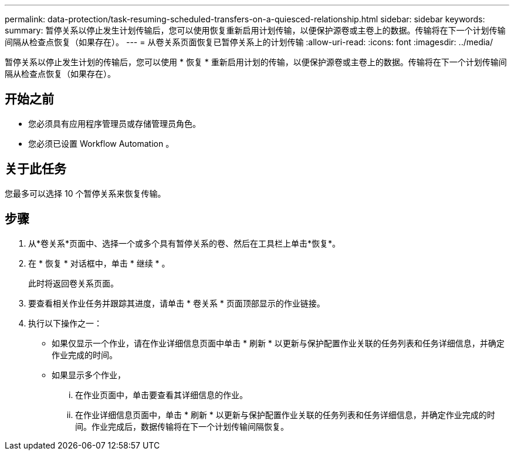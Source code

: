 ---
permalink: data-protection/task-resuming-scheduled-transfers-on-a-quiesced-relationship.html 
sidebar: sidebar 
keywords:  
summary: 暂停关系以停止发生计划传输后，您可以使用恢复重新启用计划传输，以便保护源卷或主卷上的数据。传输将在下一个计划传输间隔从检查点恢复（如果存在）。 
---
= 从卷关系页面恢复已暂停关系上的计划传输
:allow-uri-read: 
:icons: font
:imagesdir: ../media/


[role="lead"]
暂停关系以停止发生计划的传输后，您可以使用 * 恢复 * 重新启用计划的传输，以便保护源卷或主卷上的数据。传输将在下一个计划传输间隔从检查点恢复（如果存在）。



== 开始之前

* 您必须具有应用程序管理员或存储管理员角色。
* 您必须已设置 Workflow Automation 。




== 关于此任务

您最多可以选择 10 个暂停关系来恢复传输。



== 步骤

. 从*卷关系*页面中、选择一个或多个具有暂停关系的卷、然后在工具栏上单击*恢复*。
. 在 * 恢复 * 对话框中，单击 * 继续 * 。
+
此时将返回卷关系页面。

. 要查看相关作业任务并跟踪其进度，请单击 * 卷关系 * 页面顶部显示的作业链接。
. 执行以下操作之一：
+
** 如果仅显示一个作业，请在作业详细信息页面中单击 * 刷新 * 以更新与保护配置作业关联的任务列表和任务详细信息，并确定作业完成的时间。
** 如果显示多个作业，
+
... 在作业页面中，单击要查看其详细信息的作业。
... 在作业详细信息页面中，单击 * 刷新 * 以更新与保护配置作业关联的任务列表和任务详细信息，并确定作业完成的时间。作业完成后，数据传输将在下一个计划传输间隔恢复。





